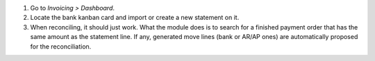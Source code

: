 #. Go to *Invoicing > Dashboard*.
#. Locate the bank kanban card and import or create a new statement on it.
#. When reconciling, it should just work. What the module does is to search for
   a finished payment order that has the same amount as the statement line. If
   any, generated move lines (bank or AR/AP ones) are automatically proposed
   for the reconciliation.
